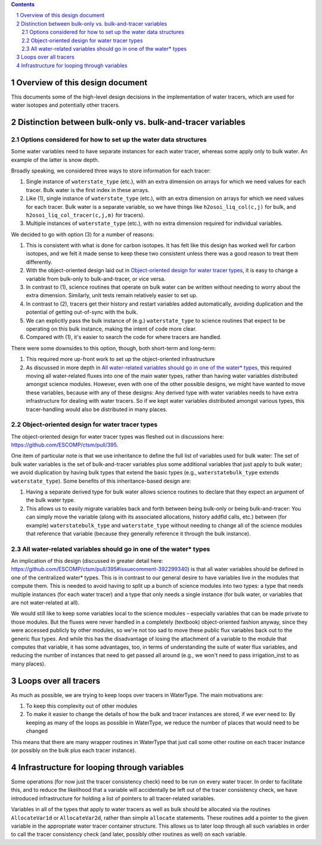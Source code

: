 .. sectnum::

.. contents::

==================================
 Overview of this design document
==================================

This documents some of the high-level design decisions in the implementation of water
tracers, which are used for water isotopes and potentially other tracers.

=============================================================
 Distinction between bulk-only vs. bulk-and-tracer variables
=============================================================

Options considered for how to set up the water data structures
==============================================================

Some water variables need to have separate instances for each water tracer, whereas some
apply only to bulk water. An example of the latter is snow depth.

Broadly speaking, we considered three ways to store information for each tracer:

1. Single instance of ``waterstate_type`` (etc.), with an extra dimension on arrays for
   which we need values for each tracer. Bulk water is the first index in these arrays.

2. Like (1), single instance of ``waterstate_type`` (etc.), with an extra dimension on
   arrays for which we need values for each tracer. Bulk water is a separate variable, so
   we have things like ``h2osoi_liq_col(c,j)`` for bulk, and
   ``h2osoi_liq_col_tracer(c,j,m)`` for tracers).

3. Multiple instances of ``waterstate_type`` (etc.), with no extra dimension required for
   individual variables. 

We decided to go with option (3) for a number of reasons:

1. This is consistent with what is done for carbon isotopes. It has felt like this design
   has worked well for carbon isotopes, and we felt it made sense to keep these two
   consistent unless there was a good reason to treat them differently.

2. With the object-oriented design laid out in `Object-oriented design for water tracer
   types`_, it is easy to change a variable from bulk-only to bulk-and-tracer, or vice
   versa.

3. In contrast to (1), science routines that operate on bulk water can be written without
   needing to worry about the extra dimension. Similarly, unit tests remain relatively
   easier to set up.

4. In contrast to (2), tracers get their history and restart variables added
   automatically, avoiding duplication and the potential of getting out-of-sync with the
   bulk.

5. We can explicitly pass the bulk instance of (e.g.) ``waterstate_type`` to science
   routines that expect to be operating on this bulk instance, making the intent of code
   more clear.

6. Compared with (1), it's easier to search the code for where tracers are handled.

There were some downsides to this option, though, both short-term and long-term:

1. This required more up-front work to set up the object-oriented infrastructure

2. As discussed in more depth in `All water-related variables should go in one of the
   water* types`_, this required moving all water-related fluxes into one of the main
   water types, rather than having water variables distributed amongst science
   modules. However, even with one of the other possible designs, we might have wanted to
   move these variables, because with any of these designs: Any derived type with water
   variables needs to have extra infrastructure for dealing with water tracers. So if we
   kept water variables distributed amongst various types, this tracer-handling would also
   be distributed in many places.

Object-oriented design for water tracer types
=============================================

The object-oriented design for water tracer types was fleshed out in discussions here:
https://github.com/ESCOMP/ctsm/pull/395.

One item of particular note is that we use inheritance to define the full list of
variables used for bulk water: The set of bulk water variables is the set of
bulk-and-tracer variables plus some additional variables that just apply to bulk water; we
avoid duplication by having bulk types that extend the basic types (e.g.,
``waterstatebulk_type`` extends ``waterstate_type``). Some benefits of this
inheritance-based design are:

1. Having a separate derived type for bulk water allows science routines to declare that
   they expect an argument of the bulk water type.

2. This allows us to easily migrate variables back and forth between being bulk-only or
   being bulk-and-tracer: You can simply move the variable (along with its associated
   allocations, history addfld calls, etc.) between (for example) ``waterstatebulk_type``
   and ``waterstate_type`` without needing to change all of the science modules that
   reference that variable (because they generally reference it through the bulk
   instance).

All water-related variables should go in one of the water* types
================================================================

An implication of this design (discussed in greater detail here:
https://github.com/ESCOMP/ctsm/pull/395#issuecomment-392299340) is that all water
variables should be defined in one of the centralized water* types. This is in contrast to
our general desire to have variables live in the modules that compute them. This is needed
to avoid having to split up a bunch of science modules into two types: a type that needs
multiple instances (for each water tracer) and a type that only needs a single instance
(for bulk water, or variables that are not water-related at all).

We would still like to keep some variables local to the science modules – especially
variables that can be made private to those modules. But the fluxes were never handled in
a completely (textbook) object-oriented fashion anyway, since they were accessed publicly
by other modules, so we're not too sad to move these public flux variables back out to the
generic flux types. And while this has the disadvantage of losing the attachment of a
variable to the module that computes that variable, it has some advantages, too, in terms
of understanding the suite of water flux variables, and reducing the number of instances
that need to get passed all around (e.g., we won't need to pass irrigation_inst to as many
places).

========================
 Loops over all tracers
========================

As much as possible, we are trying to keep loops over tracers in WaterType. The main
motivations are:

1. To keep this complexity out of other modules

2. To make it easier to change the details of how the bulk and tracer instances are
   stored, if we ever need to: By keeping as many of the loops as possible in WaterType,
   we reduce the number of places that would need to be changed

This means that there are many wrapper routines in WaterType that just call some other
routine on each tracer instance (or possibly on the bulk plus each tracer instance).

==============================================
 Infrastructure for looping through variables
==============================================

Some operations (for now just the tracer consistency check) need to be run on every water
tracer. In order to facilitate this, and to reduce the likelihood that a variable will
accidentally be left out of the tracer consistency check, we have introduced
infrastructure for holding a list of pointers to all tracer-related variables.

Variables in all of the types that apply to water tracers as well as bulk should be
allocated via the routines ``AllocateVar1d`` or ``AllocateVar2d``, rather than simple
``allocate`` statements. These routines add a pointer to the given variable in the
appropriate water tracer container structure. This allows us to later loop through all
such variables in order to call the tracer consistency check (and later, possibly other
routines as well) on each variable.
